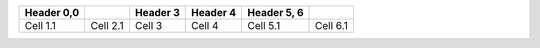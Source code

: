 ========== ======== ======== ======== =========== ========
Header 0,0          Header 3 Header 4 Header 5, 6 
========== ======== ======== ======== =========== ========
Cell 1.1   Cell 2.1 Cell 3   Cell 4   Cell 5.1    Cell 6.1
========== ======== ======== ======== =========== ========

